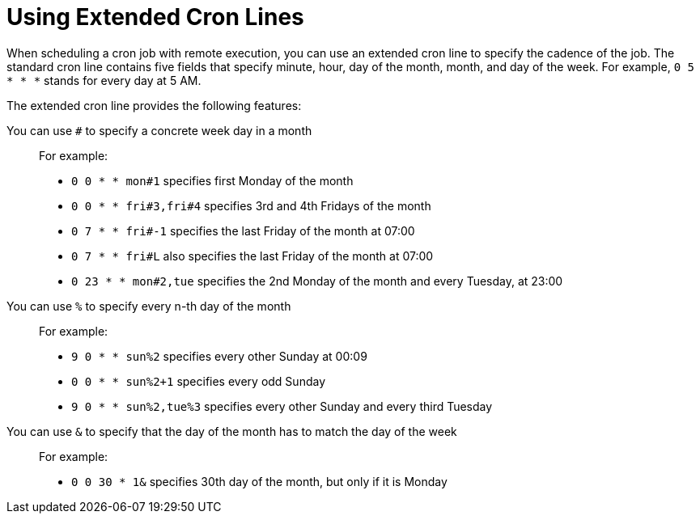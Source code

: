 [id="using-extended-cron-lines_{context}"]
= Using Extended Cron Lines

When scheduling a cron job with remote execution, you can use an extended cron line to specify the cadence of the job.
The standard cron line contains five fields that specify minute, hour, day of the month, month, and day of the week.
For example, `0 5 * * *` stands for every day at 5 AM.
ifdef::foreman-deb,foreman-el,katello[]
If you want to learn more about the standard cron line, check https://crontab.guru[crontab guru].
endif::[]

The extended cron line provides the following features:

You can use `#` to specify a concrete week day in a month::
For example:
+
* `0 0 * * mon#1` specifies first Monday of the month
* `0 0 * * fri#3,fri#4` specifies 3rd and 4th Fridays of the month
* `0 7 * * fri#-1` specifies the last Friday of the month at 07:00
* `0 7 * * fri#L` also specifies the last Friday of the month at 07:00
* `0 23 * * mon#2,tue` specifies the 2nd Monday of the month and every Tuesday, at 23:00

You can use `%` to specify every n-th day of the month::
For example:
+
* `9 0 * * sun%2` specifies every other Sunday at 00:09
* `0 0 * * sun%2+1` specifies every odd Sunday
* `9 0 * * sun%2,tue%3` specifies every other Sunday and every third Tuesday

You can use `&` to specify that the day of the month has to match the day of the week::
For example:
+
* `0 0 30 * 1&` specifies 30th day of the month, but only if it is Monday
